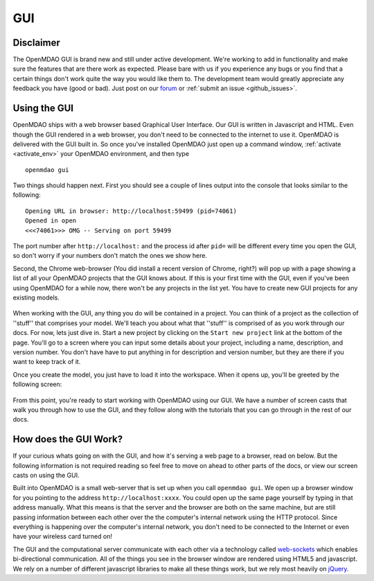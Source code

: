 
.. _GUI-OpenMDAO:

.. _GUI:

GUI
===

Disclaimer
----------

The OpenMDAO GUI is brand new and still under active development. We're working to add in functionality 
and make sure the features that are there work as expected. Please bare with us if you experience any bugs or you 
find that a certain things don't work quite the way you would like them to. The development team would 
greatly appreciate any feedback you have (good or bad). Just post on our `forum <http://openmdao.org/forum>`_ or 
:ref:`submit an issue <github_issues>`. 


Using the GUI
-------------

OpenMDAO ships with a web browser based Graphical User Interface. Our GUI is written in Javascript and HTML. 
Even though the GUI rendered in a web browser, you don't need to be connected to the internet to use it. OpenMDAO is delivered 
with the GUI built in. So once you've installed OpenMDAO just open up a command window, :ref:`activate <activate_env>` your OpenMDAO environment, and then 
type 

:: 

  openmdao gui

Two things should happen next. First you should see a couple of lines output into the console that looks similar to the following: 

:: 
    
  Opening URL in browser: http://localhost:59499 (pid=74061)
  Opened in open
  <<<74061>>> OMG -- Serving on port 59499

The port number after ``http://localhost:`` and the process id after ``pid=`` will be different
every time you open the GUI, so don't worry if your numbers don't match the ones we show here. 

Second, the Chrome web-browser (You did install a recent version of Chrome, right?) will pop up with a page showing a list of 
all your OpenMDAO projects that the GUI knows about. If this is your first time with the GUI, even if you've been 
using OpenMDAO for a while now, there won't be any projects in the list yet. You have to create new GUI projects for any
existing models.

.. figure:: project_page.png

When working with the GUI, any thing you do will be contained in a project. You can think of a project as the collection of 
''stuff'' that comprises your model. We'll teach you about what that ''stuff'' is comprised of as you work through our docs. 
For now, lets just dive in. Start a new project by clicking on the ``Start new project`` link at the bottom of the page. 
You'll go to a screen where you can input some details about your project, including a name, description, and version number. 
You don't have have to put anything in for description and version number, but they are there if you want to keep track of it. 

Once you create the model, you just have to load it into the workspace. When it opens up, you'll be greeted by the following 
screen: 

.. figure:: workspace_start.png

From this point, you're ready to start working with OpenMDAO using our GUI. We have a number
of screen casts that walk you through how to use the GUI, and they follow along with the tutorials that you can go through in the rest 
of our docs. 


How does the GUI Work?
----------------------

If your curious whats going on with the GUI, and how it's serving a web page to a browser, read on below. But the following
information is not required reading so feel free to move on ahead to other parts of the docs, or view our screen casts on 
using the GUI. 

Built into OpenMDAO is a small web-server that is set up when you call ``openmdao gui``. We open up a browser window for you 
pointing to the address ``http://localhost:xxxx``. You could open up the same page yourself by typing in that address manually. 
What this means is that the server and the browser are both on the same machine, but are still passing information between 
each other over the the computer's internal network using the HTTP protocol. Since everything is happening over the computer's 
internal network, you don't need to be connected to the Internet or even have your wireless card turned on! 

The GUI and the computational server communicate with each other via a technology called 
`web-sockets <http://en.wikipedia.org/wiki/WebSocket>`_ which enables bi-directional communication. All of the things 
you see in the browser window are rendered using HTML5 and javascript. We rely on a number of different javascript libraries 
to make all these things work, but we rely most heavily on `jQuery <http://jqueryui.com/>`_. 

